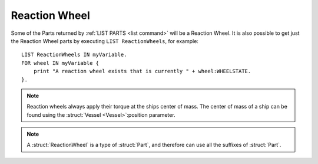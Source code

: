 .. _reactionwheel:

Reaction Wheel
======

Some of the Parts returned by :ref:`LIST PARTS <list command>` will be a Reaction Wheel. It is also possible to get just the Reaction Wheel parts by executing ``LIST ReactionWheels``, for example::

    LIST ReactionWheels IN myVariable.
    FOR wheel IN myVariable {
        print "A reaction wheel exists that is currently " + wheel:WHEELSTATE.
    }.

.. structure:: Reaction Wheel

    .. list-table::
        :header-rows: 1
        :widths: 1 1 2

        * - Suffix
          - Type (units)
          - Description

        * - All suffixes of :struct:`Part`
          -
          - :struct:`RCS` objects are a type of :struct:`Part`


        * - :attr:`AUTHORITYLIMITER`
          - :ref:`scalar <scalar>` (%)
          - The authority limit for the reaction wheel.
        * - :attr:`MAXTORQUE`
          - :ref:`Vector <vector>` (kN)
          - A vector representing the maximum amount of force that can be applied over the Pitch, Yaw and Roll axis.
        * - :attr:`WHEELSTATE`
          - :ref:`String <string>`
          - The status of the reaction wheel: ACTIVE, DISABLED or BROKEN.
        * - :attr:`TORQUERESPONSESPEED`
          - :ref:`scalar <scalar>`
          - 

.. note::

    Reaction wheels always apply their torque at the ships center of mass. The center of mass of a ship can be found using the :struct:`Vessel <Vessel>`:position parameter.

.. note::

    A :struct:`ReactionWheel` is a type of :struct:`Part`, and therefore can use all the suffixes of :struct:`Part`.

.. attribute:: ReactionWheel:AUTHORITYLIMITER

    :access: Get/Set
    :type: :ref:`scalar <scalar>` (%)
    
    The authority limit of the reaction wheel.
    
.. attribute:: ReactionWheel:MAXTORQUE

    :access: Get
    :type: :ref:`Vector <vector>`
        
    A vector representing the amount of force that can be applied over the three axis: V(maxPitchTorque, maxYawTorque, maxRollTorque).
    
.. attribute:: ReactionWheel:WHEELSTATE

    :access: Get
    :type: :ref:`String <string>`
        
    The status of the reaction wheel. One of: ACTIVE, DISABLED or BROKEN.
    
.. attribute:: ReactionWheel:TORQUERESPONSESPEED

    :access: Get
    :type: :ref:`scalar <scalar>`
        
    Unknown
    
